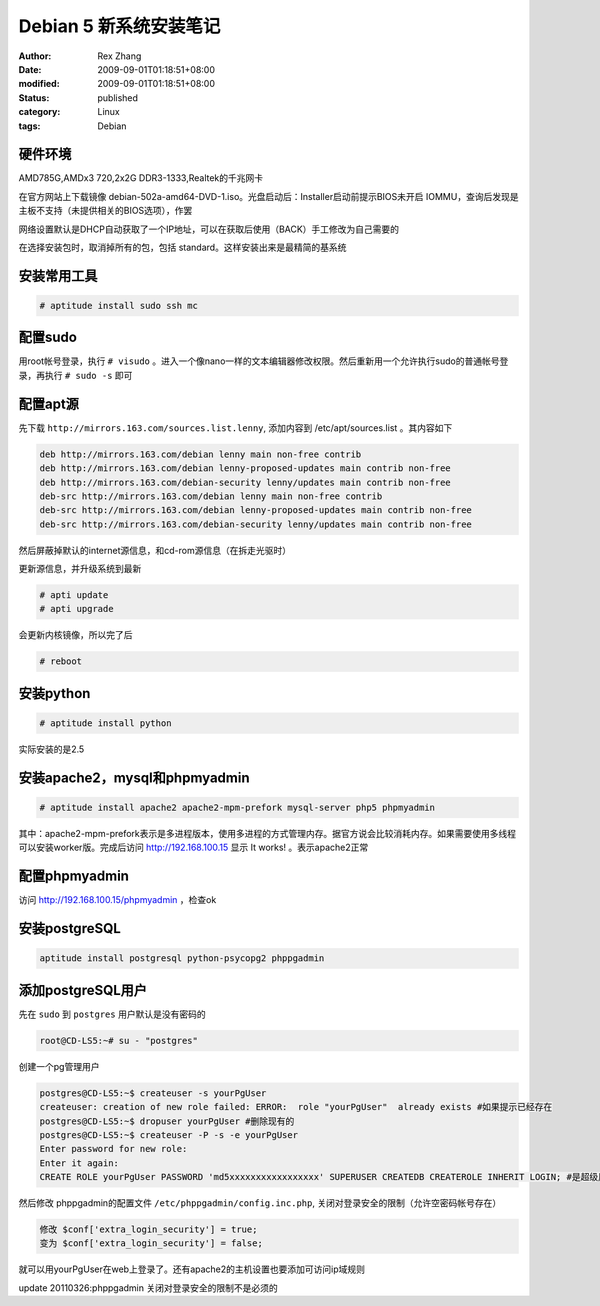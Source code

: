 Debian 5 新系统安装笔记
################################


:author: Rex Zhang
:date: 2009-09-01T01:18:51+08:00
:modified: 2009-09-01T01:18:51+08:00
:status: published
:category: Linux
:tags: Debian


硬件环境
--------

AMD785G,AMDx3 720,2x2G DDR3-1333,Realtek的千兆网卡

在官方网站上下载镜像 debian-502a-amd64-DVD-1.iso。光盘启动后：Installer启动前提示BIOS未开启 IOMMU，查询后发现是主板不支持（未提供相关的BIOS选项），作罢

网络设置默认是DHCP自动获取了一个IP地址，可以在获取后使用（BACK）手工修改为自己需要的

在选择安装包时，取消掉所有的包，包括 standard。这样安装出来是最精简的基系统

安装常用工具
------------

.. code-block::

    # aptitude install sudo ssh mc

配置sudo
---------

用root帐号登录，执行 ``# visudo`` 。进入一个像nano一样的文本编辑器修改权限。然后重新用一个允许执行sudo的普通帐号登录，再执行 ``# sudo -s`` 即可

配置apt源
---------

先下载 ``http://mirrors.163.com/sources.list.lenny``, 添加内容到 /etc/apt/sources.list 。其内容如下

.. code-block::

    deb http://mirrors.163.com/debian lenny main non-free contrib
    deb http://mirrors.163.com/debian lenny-proposed-updates main contrib non-free
    deb http://mirrors.163.com/debian-security lenny/updates main contrib non-free
    deb-src http://mirrors.163.com/debian lenny main non-free contrib
    deb-src http://mirrors.163.com/debian lenny-proposed-updates main contrib non-free
    deb-src http://mirrors.163.com/debian-security lenny/updates main contrib non-free

然后屏蔽掉默认的internet源信息，和cd-rom源信息（在拆走光驱时）

更新源信息，并升级系统到最新

.. code-block::

    # apti update
    # apti upgrade

会更新内核镜像，所以完了后

.. code-block::

    # reboot

安装python
-----------

.. code-block::

    # aptitude install python

实际安装的是2.5

安装apache2，mysql和phpmyadmin
-------------------------------

.. code-block::

    # aptitude install apache2 apache2-mpm-prefork mysql-server php5 phpmyadmin

其中：apache2-mpm-prefork表示是多进程版本，使用多进程的方式管理内存。据官方说会比较消耗内存。如果需要使用多线程可以安装worker版。完成后访问 http://192.168.100.15 显示 It works! 。表示apache2正常

配置phpmyadmin
--------------

访问 http://192.168.100.15/phpmyadmin ，检查ok

安装postgreSQL
--------------

.. code-block::

    aptitude install postgresql python-psycopg2 phppgadmin

添加postgreSQL用户
------------------

先在 ``sudo`` 到 ``postgres`` 用户默认是没有密码的

.. code-block::

    root@CD-LS5:~# su - "postgres"

创建一个pg管理用户

.. code-block::

    postgres@CD-LS5:~$ createuser -s yourPgUser
    createuser: creation of new role failed: ERROR:  role "yourPgUser"  already exists #如果提示已经存在
    postgres@CD-LS5:~$ dropuser yourPgUser #删除现有的
    postgres@CD-LS5:~$ createuser -P -s -e yourPgUser
    Enter password for new role:
    Enter it again:
    CREATE ROLE yourPgUser PASSWORD 'md5xxxxxxxxxxxxxxxxx' SUPERUSER CREATEDB CREATEROLE INHERIT LOGIN; #是超级用户，可以创建数据库和访问规则

然后修改 phppgadmin的配置文件 ``/etc/phppgadmin/config.inc.php``, 关闭对登录安全的限制（允许空密码帐号存在）

.. code-block::

    修改 $conf['extra_login_security'] = true;
    变为 $conf['extra_login_security'] = false;

就可以用yourPgUser在web上登录了。还有apache2的主机设置也要添加可访问ip域规则

update 20110326:phppgadmin 关闭对登录安全的限制不是必须的
